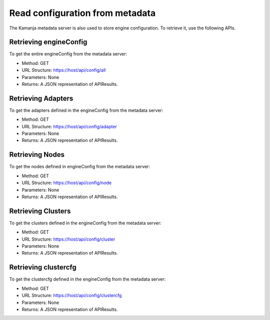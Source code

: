 
.. _read-config-api:

Read configuration from metadata
================================

The Kamanja metadata server is also used to store engine configuration.
To retrieve it, use the following APIs.

Retrieving engineConfig
-----------------------

To get the entire engineConfig from the metadata server:

- Method: GET
- URL Structure: https://host/api/config/all
- Parameters: None
- Returns: A JSON representation of APIResults.

Retrieving Adapters
-------------------

To get the adapters defined in the engineConfig from the metadata server:

- Method: GET
- URL Structure: https://host/api/config/adapter
- Parameters: None
- Returns: A JSON representation of APIResults.

Retrieving Nodes
----------------

To get the nodes defined in engineConfig from the metadata server:

- Method: GET
- URL Structure: https://host/api/config/node
- Parameters: None
- Returns: A JSON representation of APIResults.

Retrieving Clusters
-------------------

To get the clusters defined in the engineConfig from the metadata server:

- Method: GET
- URL Structure: https://host/api/config/cluster
- Parameters: None
- Returns: A JSON representation of APIResults.

Retrieving clustercfg
---------------------

To get the clustercfg defined in the engineConfig from the metadata server:

- Method: GET
- URL Structure: https://host/api/config/clustercfg
- Parameters: None
- Returns: A JSON representation of APIResults.


